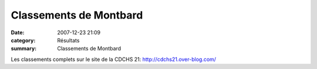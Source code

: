 Classements de Montbard
=======================

:date: 2007-12-23 21:09
:category: Résultats
:summary: Classements de Montbard

Les classements complets sur le site de la CDCHS 21: `http://cdchs21.over-blog.com/`_

.. _http://cdchs21.over-blog.com/: http://cdchs21.over-blog.com/
